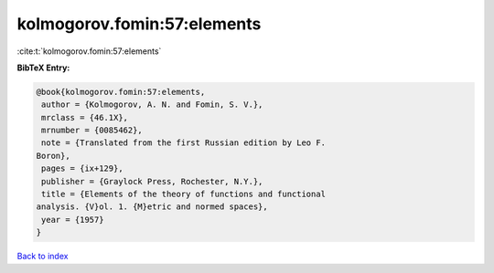 kolmogorov.fomin:57:elements
============================

:cite:t:`kolmogorov.fomin:57:elements`

**BibTeX Entry:**

.. code-block:: bibtex

   @book{kolmogorov.fomin:57:elements,
    author = {Kolmogorov, A. N. and Fomin, S. V.},
    mrclass = {46.1X},
    mrnumber = {0085462},
    note = {Translated from the first Russian edition by Leo F.
   Boron},
    pages = {ix+129},
    publisher = {Graylock Press, Rochester, N.Y.},
    title = {Elements of the theory of functions and functional
   analysis. {V}ol. 1. {M}etric and normed spaces},
    year = {1957}
   }

`Back to index <../By-Cite-Keys.html>`_

